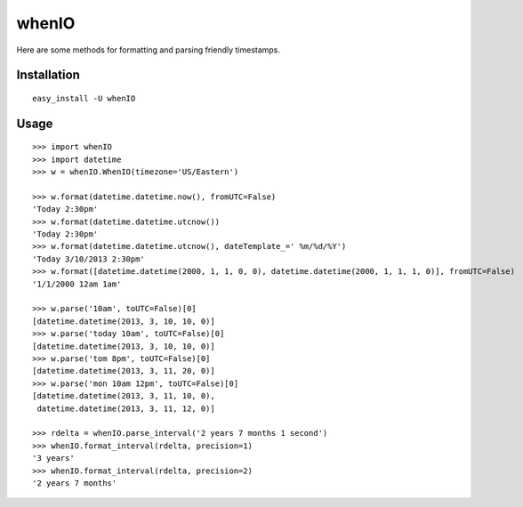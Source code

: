 whenIO
======
Here are some methods for formatting and parsing friendly timestamps.


Installation
------------
::

    easy_install -U whenIO


Usage
-----
::

    >>> import whenIO
    >>> import datetime
    >>> w = whenIO.WhenIO(timezone='US/Eastern')

    >>> w.format(datetime.datetime.now(), fromUTC=False)
    'Today 2:30pm'
    >>> w.format(datetime.datetime.utcnow())
    'Today 2:30pm'
    >>> w.format(datetime.datetime.utcnow(), dateTemplate_=' %m/%d/%Y')
    'Today 3/10/2013 2:30pm'
    >>> w.format([datetime.datetime(2000, 1, 1, 0, 0), datetime.datetime(2000, 1, 1, 1, 0)], fromUTC=False)
    '1/1/2000 12am 1am'

    >>> w.parse('10am', toUTC=False)[0]
    [datetime.datetime(2013, 3, 10, 10, 0)]
    >>> w.parse('today 10am', toUTC=False)[0]
    [datetime.datetime(2013, 3, 10, 10, 0)]
    >>> w.parse('tom 8pm', toUTC=False)[0]
    [datetime.datetime(2013, 3, 11, 20, 0)]
    >>> w.parse('mon 10am 12pm', toUTC=False)[0]
    [datetime.datetime(2013, 3, 11, 10, 0), 
     datetime.datetime(2013, 3, 11, 12, 0)]

    >>> rdelta = whenIO.parse_interval('2 years 7 months 1 second')
    >>> whenIO.format_interval(rdelta, precision=1)
    '3 years'
    >>> whenIO.format_interval(rdelta, precision=2)
    '2 years 7 months'
